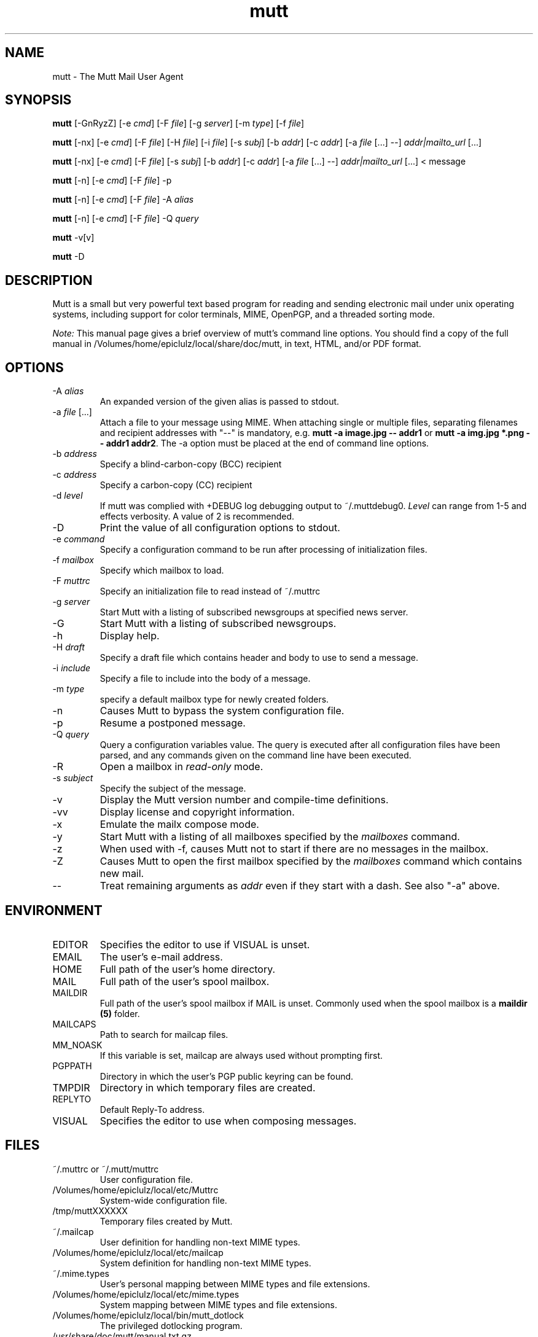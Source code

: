 .\" -*-nroff-*-
.\"
.\"
.\"     Copyright (C) 1996-2004 Michael R. Elkins <me@cs.hmc.edu>
.\" 
.\"     This program is free software; you can redistribute it and/or modify
.\"     it under the terms of the GNU General Public License as published by
.\"     the Free Software Foundation; either version 2 of the License, or
.\"     (at your option) any later version.
.\" 
.\"     This program is distributed in the hope that it will be useful,
.\"     but WITHOUT ANY WARRANTY; without even the implied warranty of
.\"     MERCHANTABILITY or FITNESS FOR A PARTICULAR PURPOSE.  See the
.\"     GNU General Public License for more details.
.\" 
.\"     You should have received a copy of the GNU General Public License
.\"     along with this program; if not, write to the Free Software
.\"     Foundation, Inc., 51 Franklin Street, Fifth Floor, Boston, MA  02110-1301, USA.
.\"
.TH mutt 1 "January 2009" Unix "User Manuals"
.SH NAME
mutt \- The Mutt Mail User Agent
.SH SYNOPSIS
.PP
.B mutt
[\-GnRyzZ]
[\-e \fIcmd\fP] [\-F \fIfile\fP] [\-g \fIserver\fP] [\-m \fItype\fP] [\-f \fIfile\fP]
.PP
.B mutt 
[\-nx] 
[\-e \fIcmd\fP] 
[\-F \fIfile\fP]
[\-H \fIfile\fP]
[\-i \fIfile\fP]
[\-s \fIsubj\fP]
[\-b \fIaddr\fP]
[\-c \fIaddr\fP]
[\-a \fIfile\fP [...] \-\-]
\fIaddr|mailto_url\fP [...]
.PP
.B mutt 
[\-nx] 
[\-e \fIcmd\fP] 
[\-F \fIfile\fP]
[\-s \fIsubj\fP]
[\-b \fIaddr\fP]
[\-c \fIaddr\fP]
[\-a \fIfile\fP [...] \-\-]
\fIaddr|mailto_url\fP [...]
< message
.PP
.B mutt
[\-n] [\-e \fIcmd\fP] [\-F \fIfile\fP] \-p
.PP
.B mutt
[\-n] [\-e \fIcmd\fP] [\-F \fIfile\fP] \-A \fIalias\fP
.PP
.B mutt
[\-n] [\-e \fIcmd\fP] [\-F \fIfile\fP] \-Q \fIquery\fP
.PP
.B mutt 
\-v[v]
.PP
.B mutt 
\-D
.SH DESCRIPTION
.PP
Mutt is a small but very powerful text based program for reading and sending electronic
mail under unix operating systems, including support for color terminals, MIME,
OpenPGP, and a threaded sorting mode.
.PP
.I Note:
.IR
This manual page gives a brief overview of mutt's command line
options. You should find a copy of the full manual in /Volumes/home/epiclulz/local/share/doc/mutt, in
text, HTML, and/or PDF format.
.SH OPTIONS
.PP
.IP "-A \fIalias\fP"
An expanded version of the given alias is passed to stdout.
.IP "-a \fIfile\fP [...]"
Attach a file to your message using MIME.
When attaching single or multiple files, separating filenames and recipient addresses with
"\-\-" is mandatory, e.g. \fBmutt \-a image.jpg \-\- addr1\fP or
\fBmutt \-a img.jpg *.png \-\- addr1 addr2\fP.
The \-a option must be placed at the end of command line options.
.IP "-b \fIaddress\fP"
Specify a blind-carbon-copy (BCC) recipient
.IP "-c \fIaddress\fP"
Specify a carbon-copy (CC) recipient
.IP "-d \fIlevel\fP"
If mutt was complied with +DEBUG log debugging output to ~/.muttdebug0.
\fILevel\fP can range from 1-5 and effects verbosity. A value of 2 is
recommended.
.IP "-D"
Print the value of all configuration options to stdout.
.IP "-e \fIcommand\fP"
Specify a configuration command to be run after processing of initialization
files.
.IP "-f \fImailbox\fP"
Specify which mailbox to load.
.IP "-F \fImuttrc\fP"
Specify an initialization file to read instead of ~/.muttrc
.IP "-g \fIserver\fP"
Start Mutt with a listing of subscribed newsgroups at specified news server.
.IP "-G"
Start Mutt with a listing of subscribed newsgroups.
.IP "-h"
Display help.
.IP "-H \fIdraft\fP"
Specify a draft file which contains header and body to use to send a
message.
.IP "-i \fIinclude\fP"
Specify a file to include into the body of a message.
.IP "-m \fItype\fP       "
specify a default mailbox type for newly created folders.
.IP "-n"
Causes Mutt to bypass the system configuration file.
.IP "-p"
Resume a postponed message.
.IP "-Q \fIquery\fP"
Query a configuration variables value.  The query is executed after
all configuration files have been parsed, and any commands given on
the command line have been executed.
.IP "-R"
Open a mailbox in \fIread-only\fP mode.
.IP "-s \fIsubject\fP"
Specify the subject of the message.
.IP "-v"
Display the Mutt version number and compile-time definitions.
.IP "-vv"
Display license and copyright information.
.IP "-x"
Emulate the mailx compose mode.
.IP "-y"
Start Mutt with a listing of all mailboxes specified by the \fImailboxes\fP
command.
.IP "-z"
When used with \-f, causes Mutt not to start if there are no messages in the
mailbox.
.IP "-Z"
Causes Mutt to open the first mailbox specified by the \fImailboxes\fP
command which contains new mail.
.IP "--"
Treat remaining arguments as \fIaddr\fP even if they start with a dash.
See also "\-a" above.
.SH ENVIRONMENT
.PP
.IP "EDITOR"
Specifies the editor to use if VISUAL is unset.
.IP "EMAIL"
The user's e-mail address.
.IP "HOME"
Full path of the user's home directory.
.IP "MAIL"
Full path of the user's spool mailbox.
.IP "MAILDIR"
Full path of the user's spool mailbox if MAIL is unset.  Commonly used when the spool
mailbox is a
.B maildir (5)
folder.
.IP "MAILCAPS"
Path to search for mailcap files.
.IP "MM_NOASK"
If this variable is set, mailcap are always used without prompting first.
.IP "PGPPATH"
Directory in which the user's PGP public keyring can be found.
.IP "TMPDIR"
Directory in which temporary files are created.
.IP "REPLYTO"
Default Reply-To address.
.IP "VISUAL"
Specifies the editor to use when composing messages.
.SH FILES
.PP
.IP "~/.muttrc or ~/.mutt/muttrc"
User configuration file.
.IP "/Volumes/home/epiclulz/local/etc/Muttrc"
System-wide configuration file.
.IP "/tmp/muttXXXXXX"
Temporary files created by Mutt.
.IP "~/.mailcap"
User definition for handling non-text MIME types.
.IP "/Volumes/home/epiclulz/local/etc/mailcap"
System definition for handling non-text MIME types.
.IP "~/.mime.types"
User's personal mapping between MIME types and file extensions.
.IP "/Volumes/home/epiclulz/local/etc/mime.types"
System mapping between MIME types and file extensions.
.IP "/Volumes/home/epiclulz/local/bin/mutt_dotlock"
The privileged dotlocking program.
.IP "/usr/share/doc/mutt/manual.txt.gz"
The Mutt manual.
.SH BUGS
.PP
None.  Mutts have fleas, not bugs.
.SH FLEAS
.PP
Suspend/resume while editing a file with an external editor does not work
under SunOS 4.x if you use the curses lib in /usr/5lib.  It \fIdoes\fP work
with the S-Lang library, however.
.PP
Resizing the screen while using an external pager causes Mutt to go haywire
on some systems.
.PP
Suspend/resume does not work under Ultrix.
.PP
The help line for the index menu is not updated if you change the bindings
for one of the functions listed while Mutt is running.
.PP
For a more up-to-date list of bugs, errm, fleas, please visit the
mutt project's bug tracking system under http://bugs.mutt.org/.
.SH NO WARRANTIES
This program is distributed in the hope that it will be useful,
but WITHOUT ANY WARRANTY; without even the implied warranty of
MERCHANTABILITY or FITNESS FOR A PARTICULAR PURPOSE.  See the
GNU General Public License for more details.
.SH SEE ALSO
.PP
.BR curses (3),
.BR mailcap (5),
.BR maildir (5),
.BR mbox (5),
.BR mutt_dotlock (1),
.BR muttrc (5),
.BR ncurses (3),
.BR sendmail (1),
.BR smail (1).
.PP
Mutt Home Page: http://www.mutt.org/
.PP
The Mutt manual
.SH AUTHOR
.PP
Michael Elkins, and others.  Use <mutt-dev@mutt.org> to contact
the developers.
